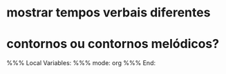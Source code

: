 * mostrar tempos verbais diferentes
* contornos ou contornos melódicos?

%%% Local Variables: 
%%% mode: org
%%% End:
